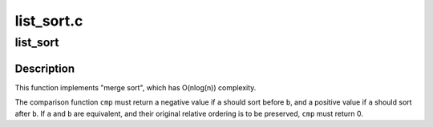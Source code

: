 .. -*- coding: utf-8; mode: rst -*-

===========
list_sort.c
===========


.. _`list_sort`:

list_sort
=========

.. c:function:: void list_sort (void *priv, struct list_head *head, int (*cmp) (void *priv, struct list_head *a, struct list_head *b)

    sort a list

    :param void \*priv:
        private data, opaque to :c:func:`list_sort`, passed to ``cmp``

    :param struct list_head \*head:
        the list to sort

    :param int (\*cmp) (void \*priv, struct list_head \*a, struct list_head \*b):
        the elements comparison function



.. _`list_sort.description`:

Description
-----------

This function implements "merge sort", which has O(nlog(n))
complexity.

The comparison function ``cmp`` must return a negative value if ``a``
should sort before ``b``\ , and a positive value if ``a`` should sort after
``b``\ . If ``a`` and ``b`` are equivalent, and their original relative
ordering is to be preserved, ``cmp`` must return 0.

